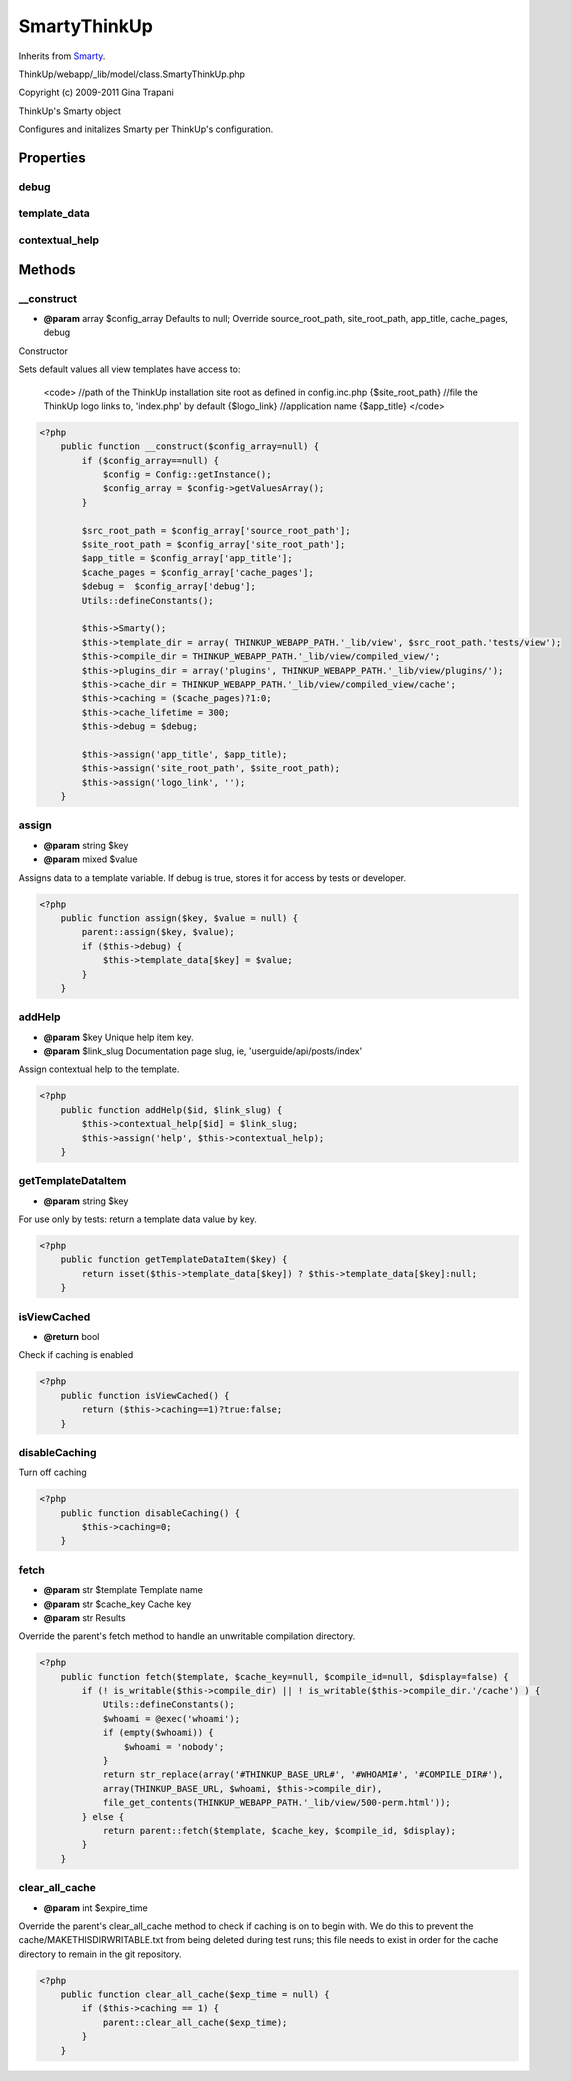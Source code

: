 SmartyThinkUp
=============
Inherits from `Smarty <./Smarty.html>`_.

ThinkUp/webapp/_lib/model/class.SmartyThinkUp.php

Copyright (c) 2009-2011 Gina Trapani

ThinkUp's Smarty object

Configures and initalizes Smarty per ThinkUp's configuration.


Properties
----------

debug
~~~~~



template_data
~~~~~~~~~~~~~



contextual_help
~~~~~~~~~~~~~~~





Methods
-------

__construct
~~~~~~~~~~~
* **@param** array $config_array Defaults to null; Override source_root_path, site_root_path, app_title, cache_pages,  debug


Constructor

Sets default values all view templates have access to:

 <code>
 //path of the ThinkUp installation site root as defined in config.inc.php
 {$site_root_path}
 //file the ThinkUp logo links to, 'index.php' by default
 {$logo_link}
 //application name
 {$app_title}
 </code>

.. code-block:: php5

    <?php
        public function __construct($config_array=null) {
            if ($config_array==null) {
                $config = Config::getInstance();
                $config_array = $config->getValuesArray();
            }
    
            $src_root_path = $config_array['source_root_path'];
            $site_root_path = $config_array['site_root_path'];
            $app_title = $config_array['app_title'];
            $cache_pages = $config_array['cache_pages'];
            $debug =  $config_array['debug'];
            Utils::defineConstants();
    
            $this->Smarty();
            $this->template_dir = array( THINKUP_WEBAPP_PATH.'_lib/view', $src_root_path.'tests/view');
            $this->compile_dir = THINKUP_WEBAPP_PATH.'_lib/view/compiled_view/';
            $this->plugins_dir = array('plugins', THINKUP_WEBAPP_PATH.'_lib/view/plugins/');
            $this->cache_dir = THINKUP_WEBAPP_PATH.'_lib/view/compiled_view/cache';
            $this->caching = ($cache_pages)?1:0;
            $this->cache_lifetime = 300;
            $this->debug = $debug;
    
            $this->assign('app_title', $app_title);
            $this->assign('site_root_path', $site_root_path);
            $this->assign('logo_link', '');
        }


assign
~~~~~~
* **@param** string $key
* **@param** mixed $value


Assigns data to a template variable.
If debug is true, stores it for access by tests or developer.

.. code-block:: php5

    <?php
        public function assign($key, $value = null) {
            parent::assign($key, $value);
            if ($this->debug) {
                $this->template_data[$key] = $value;
            }
        }


addHelp
~~~~~~~
* **@param** $key Unique help item key.
* **@param** $link_slug Documentation page slug, ie, 'userguide/api/posts/index'


Assign contextual help to the template.

.. code-block:: php5

    <?php
        public function addHelp($id, $link_slug) {
            $this->contextual_help[$id] = $link_slug;
            $this->assign('help', $this->contextual_help);
        }


getTemplateDataItem
~~~~~~~~~~~~~~~~~~~
* **@param** string $key


For use only by tests: return a template data value by key.

.. code-block:: php5

    <?php
        public function getTemplateDataItem($key) {
            return isset($this->template_data[$key]) ? $this->template_data[$key]:null;
        }


isViewCached
~~~~~~~~~~~~
* **@return** bool


Check if caching is enabled

.. code-block:: php5

    <?php
        public function isViewCached() {
            return ($this->caching==1)?true:false;
        }


disableCaching
~~~~~~~~~~~~~~

Turn off caching

.. code-block:: php5

    <?php
        public function disableCaching() {
            $this->caching=0;
        }


fetch
~~~~~
* **@param** str $template Template name
* **@param** str $cache_key Cache key
* **@param** str Results


Override the parent's fetch method to handle an unwritable compilation directory.

.. code-block:: php5

    <?php
        public function fetch($template, $cache_key=null, $compile_id=null, $display=false) {
            if (! is_writable($this->compile_dir) || ! is_writable($this->compile_dir.'/cache') ) {
                Utils::defineConstants();
                $whoami = @exec('whoami');
                if (empty($whoami)) {
                    $whoami = 'nobody';
                }
                return str_replace(array('#THINKUP_BASE_URL#', '#WHOAMI#', '#COMPILE_DIR#'),
                array(THINKUP_BASE_URL, $whoami, $this->compile_dir),
                file_get_contents(THINKUP_WEBAPP_PATH.'_lib/view/500-perm.html'));
            } else {
                return parent::fetch($template, $cache_key, $compile_id, $display);
            }
        }


clear_all_cache
~~~~~~~~~~~~~~~
* **@param** int $expire_time


Override the parent's clear_all_cache method to check if caching is on to begin with. We do this to prevent the
cache/MAKETHISDIRWRITABLE.txt from being deleted during test runs; this file needs to exist in order for the
cache directory to remain in the git repository.

.. code-block:: php5

    <?php
        public function clear_all_cache($exp_time = null) {
            if ($this->caching == 1) {
                parent::clear_all_cache($exp_time);
            }
        }




